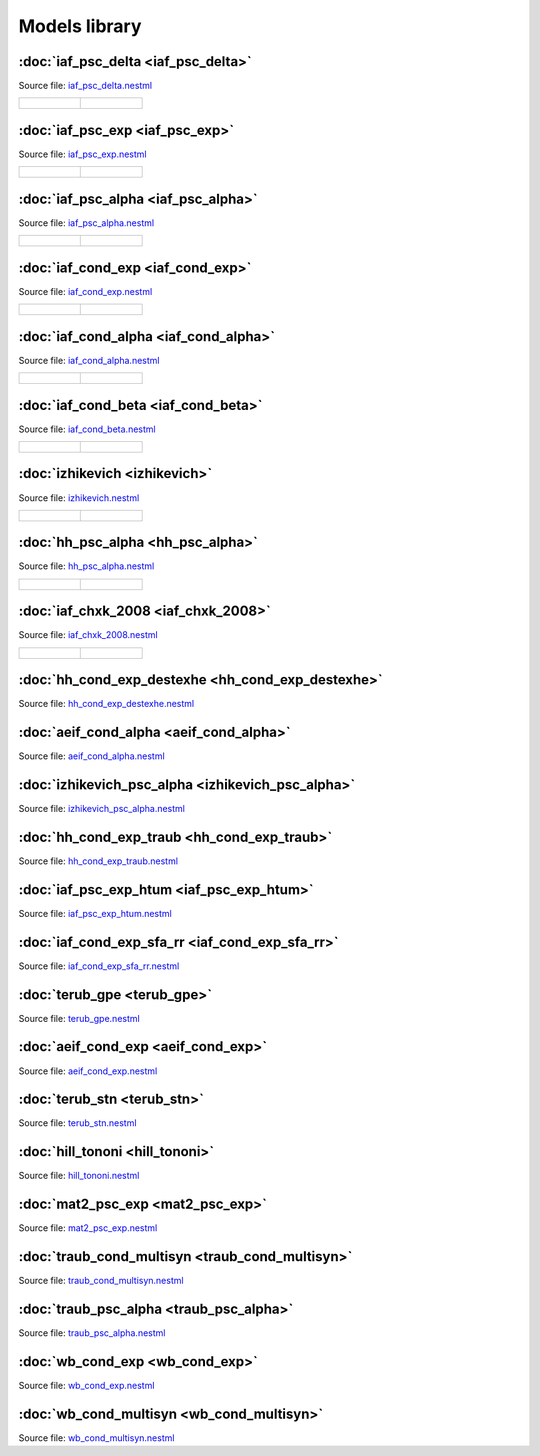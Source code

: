 Models library
==============


:doc:`iaf_psc_delta <iaf_psc_delta>`
------------------------------------

Source file: `iaf_psc_delta.nestml <https://www.github.com/nest/nestml/blob/master/models/iaf_psc_delta.nestml>`_

.. list-table::

   * - .. figure:: https://raw.githubusercontent.com/nest/nestml/nestml-apidoc/doc/models_library/nestml_models_library_[iaf_psc_delta]_synaptic_response_small.png
          :alt: iaf_psc_delta

     - .. figure:: https://raw.githubusercontent.com/nest/nestml/nestml-apidoc/doc/models_library/nestml_models_library_[iaf_psc_delta]_f-I_curve_small.png
          :alt: iaf_psc_delta


:doc:`iaf_psc_exp <iaf_psc_exp>`
--------------------------------

Source file: `iaf_psc_exp.nestml <https://www.github.com/nest/nestml/blob/master/models/iaf_psc_exp.nestml>`_

.. list-table::

   * - .. figure:: https://raw.githubusercontent.com/nest/nestml/nestml-apidoc/doc/models_library/nestml_models_library_[iaf_psc_exp]_synaptic_response_small.png
          :alt: iaf_psc_exp

     - .. figure:: https://raw.githubusercontent.com/nest/nestml/nestml-apidoc/doc/models_library/nestml_models_library_[iaf_psc_exp]_f-I_curve_small.png
          :alt: iaf_psc_exp


:doc:`iaf_psc_alpha <iaf_psc_alpha>`
------------------------------------

Source file: `iaf_psc_alpha.nestml <https://www.github.com/nest/nestml/blob/master/models/iaf_psc_alpha.nestml>`_

.. list-table::

   * - .. figure:: https://raw.githubusercontent.com/nest/nestml/nestml-apidoc/doc/models_library/nestml_models_library_[iaf_psc_alpha]_synaptic_response_small.png
          :alt: iaf_psc_alpha

     - .. figure:: https://raw.githubusercontent.com/nest/nestml/nestml-apidoc/doc/models_library/nestml_models_library_[iaf_psc_alpha]_f-I_curve_small.png
          :alt: iaf_psc_alpha


:doc:`iaf_cond_exp <iaf_cond_exp>`
----------------------------------

Source file: `iaf_cond_exp.nestml <https://www.github.com/nest/nestml/blob/master/models/iaf_cond_exp.nestml>`_

.. list-table::

   * - .. figure:: https://raw.githubusercontent.com/nest/nestml/nestml-apidoc/doc/models_library/nestml_models_library_[iaf_cond_exp]_synaptic_response_small.png
          :alt: iaf_cond_exp

     - .. figure:: https://raw.githubusercontent.com/nest/nestml/nestml-apidoc/doc/models_library/nestml_models_library_[iaf_cond_exp]_f-I_curve_small.png
          :alt: iaf_cond_exp


:doc:`iaf_cond_alpha <iaf_cond_alpha>`
--------------------------------------

Source file: `iaf_cond_alpha.nestml <https://www.github.com/nest/nestml/blob/master/models/iaf_cond_alpha.nestml>`_

.. list-table::

   * - .. figure:: https://raw.githubusercontent.com/nest/nestml/nestml-apidoc/doc/models_library/nestml_models_library_[iaf_cond_alpha]_synaptic_response_small.png
          :alt: iaf_cond_alpha

     - .. figure:: https://raw.githubusercontent.com/nest/nestml/nestml-apidoc/doc/models_library/nestml_models_library_[iaf_cond_alpha]_f-I_curve_small.png
          :alt: iaf_cond_alpha


:doc:`iaf_cond_beta <iaf_cond_beta>`
------------------------------------

Source file: `iaf_cond_beta.nestml <https://www.github.com/nest/nestml/blob/master/models/iaf_cond_beta.nestml>`_

.. list-table::

   * - .. figure:: https://raw.githubusercontent.com/nest/nestml/nestml-apidoc/doc/models_library/nestml_models_library_[iaf_cond_beta]_synaptic_response_small.png
          :alt: iaf_cond_beta

     - .. figure:: https://raw.githubusercontent.com/nest/nestml/nestml-apidoc/doc/models_library/nestml_models_library_[iaf_cond_beta]_f-I_curve_small.png
          :alt: iaf_cond_beta


:doc:`izhikevich <izhikevich>`
------------------------------

Source file: `izhikevich.nestml <https://www.github.com/nest/nestml/blob/master/models/izhikevich.nestml>`_

.. list-table::

   * - .. figure:: https://raw.githubusercontent.com/nest/nestml/nestml-apidoc/doc/models_library/nestml_models_library_[izhikevich]_synaptic_response_small.png
          :alt: izhikevich

     - .. figure:: https://raw.githubusercontent.com/nest/nestml/nestml-apidoc/doc/models_library/nestml_models_library_[izhikevich]_f-I_curve_small.png
          :alt: izhikevich


:doc:`hh_psc_alpha <hh_psc_alpha>`
----------------------------------

Source file: `hh_psc_alpha.nestml <https://www.github.com/nest/nestml/blob/master/models/hh_psc_alpha.nestml>`_

.. list-table::

   * - .. figure:: https://raw.githubusercontent.com/nest/nestml/nestml-apidoc/doc/models_library/nestml_models_library_[hh_psc_alpha]_synaptic_response_small.png
          :alt: hh_psc_alpha

     - .. figure:: https://raw.githubusercontent.com/nest/nestml/nestml-apidoc/doc/models_library/nestml_models_library_[hh_psc_alpha]_f-I_curve_small.png
          :alt: hh_psc_alpha


:doc:`iaf_chxk_2008 <iaf_chxk_2008>`
------------------------------------

Source file: `iaf_chxk_2008.nestml <https://www.github.com/nest/nestml/blob/master/models/iaf_chxk_2008.nestml>`_

.. list-table::

   * - .. figure:: https://raw.githubusercontent.com/nest/nestml/nestml-apidoc/doc/models_library/nestml_models_library_[iaf_chxk_2008]_synaptic_response_small.png
          :alt: iaf_chxk_2008

     - .. figure:: https://raw.githubusercontent.com/nest/nestml/nestml-apidoc/doc/models_library/nestml_models_library_[iaf_chxk_2008]_f-I_curve_small.png
          :alt: iaf_chxk_2008


:doc:`hh_cond_exp_destexhe <hh_cond_exp_destexhe>`
--------------------------------------------------

Source file: `hh_cond_exp_destexhe.nestml <https://www.github.com/nest/nestml/blob/master/models/hh_cond_exp_destexhe.nestml>`_


:doc:`aeif_cond_alpha <aeif_cond_alpha>`
----------------------------------------

Source file: `aeif_cond_alpha.nestml <https://www.github.com/nest/nestml/blob/master/models/aeif_cond_alpha.nestml>`_


:doc:`izhikevich_psc_alpha <izhikevich_psc_alpha>`
--------------------------------------------------

Source file: `izhikevich_psc_alpha.nestml <https://www.github.com/nest/nestml/blob/master/models/izhikevich_psc_alpha.nestml>`_


:doc:`hh_cond_exp_traub <hh_cond_exp_traub>`
--------------------------------------------

Source file: `hh_cond_exp_traub.nestml <https://www.github.com/nest/nestml/blob/master/models/hh_cond_exp_traub.nestml>`_


:doc:`iaf_psc_exp_htum <iaf_psc_exp_htum>`
----------------------------------

Source file: `iaf_psc_exp_htum.nestml <https://www.github.com/nest/nestml/blob/master/models/iaf_psc_exp_htum.nestml>`_


:doc:`iaf_cond_exp_sfa_rr <iaf_cond_exp_sfa_rr>`
------------------------------------------------

Source file: `iaf_cond_exp_sfa_rr.nestml <https://www.github.com/nest/nestml/blob/master/models/iaf_cond_exp_sfa_rr.nestml>`_


:doc:`terub_gpe <terub_gpe>`
----------------------------

Source file: `terub_gpe.nestml <https://www.github.com/nest/nestml/blob/master/models/terub_gpe.nestml>`_


:doc:`aeif_cond_exp <aeif_cond_exp>`
------------------------------------

Source file: `aeif_cond_exp.nestml <https://www.github.com/nest/nestml/blob/master/models/aeif_cond_exp.nestml>`_


:doc:`terub_stn <terub_stn>`
----------------------------

Source file: `terub_stn.nestml <https://www.github.com/nest/nestml/blob/master/models/terub_stn.nestml>`_


:doc:`hill_tononi <hill_tononi>`
--------------------------------

Source file: `hill_tononi.nestml <https://www.github.com/nest/nestml/blob/master/models/hill_tononi.nestml>`_


:doc:`mat2_psc_exp <mat2_psc_exp>`
----------------------------------

Source file: `mat2_psc_exp.nestml <https://www.github.com/nest/nestml/blob/master/models/mat2_psc_exp.nestml>`_


:doc:`traub_cond_multisyn <traub_cond_multisyn>`
----------------------------------

Source file: `traub_cond_multisyn.nestml <https://www.github.com/nest/nestml/blob/master/models/traub_cond_multisyn.nestml>`_


:doc:`traub_psc_alpha <traub_psc_alpha>`
----------------------------------

Source file: `traub_psc_alpha.nestml <https://www.github.com/nest/nestml/blob/master/models/traub_psc_alpha.nestml>`_


:doc:`wb_cond_exp <wb_cond_exp>`
----------------------------------

Source file: `wb_cond_exp.nestml <https://www.github.com/nest/nestml/blob/master/models/wb_cond_exp.nestml>`_


:doc:`wb_cond_multisyn <wb_cond_multisyn>`
----------------------------------

Source file: `wb_cond_multisyn.nestml <https://www.github.com/nest/nestml/blob/master/models/wb_cond_multisyn.nestml>`_
